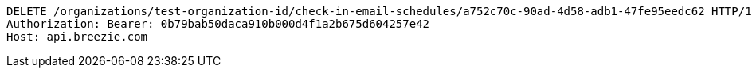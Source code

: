 [source,http,options="nowrap"]
----
DELETE /organizations/test-organization-id/check-in-email-schedules/a752c70c-90ad-4d58-adb1-47fe95eedc62 HTTP/1.1
Authorization: Bearer: 0b79bab50daca910b000d4f1a2b675d604257e42
Host: api.breezie.com

----
